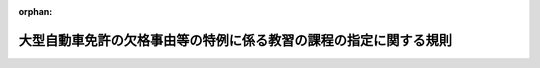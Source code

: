 .. _504M60400000004_20250324_506M60400000016:

:orphan:

==================================================================
大型自動車免許の欠格事由等の特例に係る教習の課程の指定に関する規則
==================================================================

.. raw:: html
    
    
    <main id="contentsLaw" class="active">
    <div id="innerDocument" class="active">
    
    
    
    
    <div style="margin-bottom: 12px;">
    <div id="lawTitleNo" style="font-size: 1.067rem; font-weight: bold;" class="_shokanBoxParent">令和四年国家公安委員会規則第四号<div class="_shokanBox"></div>
    <div class="_inyoBox" id="_inyo_"></div>
    </div>
    <div id="lawTitle" style="margin-left: 3rem; font-size: 1.5rem; font-weight: bold; line-height: 1.25em;" class="_shokanBoxParent">
    <span data-xpath="">大型自動車免許の欠格事由等の特例に係る教習の課程の指定に関する規則</span><div class="_shokanBox" id="_shokan_"><div class="_shokanBtnIcons"></div></div>
    <div class="_inyoBox" id="_inyo_"></div>
    </div>
    </div><section id="EnactStatement" class="active EnactStatement"><div class="_div_EnactStatement _shokanBoxParent" style="text-indent: 1em;">
    <span data-xpath="">道路交通法施行令（昭和三十五年政令第二百七十号）第三十二条の七第二号、第三十二条の八第二号並びに第三十四条第二項、第四項、第五項、第七項、第八項及び第十項の規定に基づき、大型自動車免許の欠格事由等の特例に係る教習の課程の指定に関する規則を次のように定める。</span><div class="_shokanBox" id="_shokan_"><div class="_shokanBtnIcons"></div></div>
    <div class="_inyoBox" id="_inyo_"></div>
    </div></section><section id="MainProvision" class="active MainProvision"><section id="" class="active Article"><div style="margin-left: 1em; font-weight: bold;" class="_div_ArticleCaption _shokanBoxParent">
    <span data-xpath="">（指定の基準等）</span><div class="_shokanBox" id="_shokan_"><div class="_shokanBtnIcons"></div></div>
    <div class="_inyoBox" id="_inyo_"></div>
    </div>
    <div style="margin-left: 1em; text-indent: -1em;" id="" class="_div_ArticleTitle _shokanBoxParent">
    <span style="font-weight: bold;">第一条</span>　<span data-xpath="">道路交通法施行令（以下この条及び次条において「令」という。）第三十二条の七第二号、第三十二条の八第二号又は第三十四条第二項、第四項、第五項、第七項、第八項若しくは第十項の規定による指定は、道路交通法（昭和三十五年法律第百五号。以下この条において「法」という。）第九十八条第二項の規定による届出をした自動車教習所（以下この条、次条及び第四条において「届出自動車教習所」という。）が行う教習の課程について、当該届出自動車教習所を設置し、又は管理する者の申請に基づき行うものとする。</span><div class="_shokanBox" id="_shokan_"><div class="_shokanBtnIcons"></div></div>
    <div class="_inyoBox" id="_inyo_"></div>
    </div>
    <div style="margin-left: 1em; text-indent: -1em;" class="_div_ParagraphSentence _shokanBoxParent">
    <span style="font-weight: bold;">２</span>　<span data-xpath="">令第三十二条の七第二号の規定による指定の基準は、次に掲げるとおりとする。</span><div class="_shokanBox" id="_shokan_"><div class="_shokanBtnIcons"></div></div>
    <div class="_inyoBox" id="_inyo_"></div>
    </div>
    <div id="" style="margin-left: 2em; text-indent: -1em;" class="_div_ItemSentence _shokanBoxParent">
    <span style="font-weight: bold;">一</span>　<span data-xpath="">令第三十五条第一項各号に掲げる要件を備えた当該届出自動車教習所を管理する者が置かれている届出自動車教習所において行われるものであること。</span><div class="_shokanBox" id="_shokan_"><div class="_shokanBtnIcons"></div></div>
    <div class="_inyoBox" id="_inyo_"></div>
    </div>
    <div id="" style="margin-left: 2em; text-indent: -1em;" class="_div_ItemSentence _shokanBoxParent">
    <span style="font-weight: bold;">二</span>　<span data-xpath="">届出自動車教習所において自動車の運転に関する技能及び知識の教習に従事する職員であって、次のいずれにも該当するものにより行われるものであること。</span><div class="_shokanBox" id="_shokan_"><div class="_shokanBtnIcons"></div></div>
    <div class="_inyoBox" id="_inyo_"></div>
    </div>
    <div style="margin-left: 3em; text-indent: -1em;" class="_div_Subitem1Sentence _shokanBoxParent">
    <span style="font-weight: bold;">イ</span>　<span data-xpath="">普通自動車対応免許（法第七十一条の五第三項に規定する普通自動車対応免許をいう。第四項第二号イ（第五項、第七項及び第九項において準用する場合を含む。）において同じ。）を現に受けている者（運転免許の効力を停止されている者を除く。）であること。</span><div class="_shokanBox" id="_shokan_"><div class="_shokanBtnIcons"></div></div>
    <div class="_inyoBox"></div>
    </div>
    <div style="margin-left: 3em; text-indent: -1em;" class="_div_Subitem1Sentence _shokanBoxParent">
    <span style="font-weight: bold;">ロ</span>　<span data-xpath="">普通自動車免許に係る教習指導員資格者証の交付を受けた者であること。</span><div class="_shokanBox" id="_shokan_"><div class="_shokanBtnIcons"></div></div>
    <div class="_inyoBox"></div>
    </div>
    <div style="margin-left: 3em; text-indent: -1em;" class="_div_Subitem1Sentence _shokanBoxParent">
    <span style="font-weight: bold;">ハ</span>　<span data-xpath="">運転適性指導員（法第百八条の四第一項第一号に規定する運転適性指導員をいう。次条第二項第三号において同じ。）であること。</span><div class="_shokanBox" id="_shokan_"><div class="_shokanBtnIcons"></div></div>
    <div class="_inyoBox"></div>
    </div>
    <div id="" style="margin-left: 2em; text-indent: -1em;" class="_div_ItemSentence _shokanBoxParent">
    <span style="font-weight: bold;">三</span>　<span data-xpath="">次に掲げる設備を使用して行われるものであること。</span><div class="_shokanBox" id="_shokan_"><div class="_shokanBtnIcons"></div></div>
    <div class="_inyoBox" id="_inyo_"></div>
    </div>
    <div style="margin-left: 3em; text-indent: -1em;" class="_div_Subitem1Sentence _shokanBoxParent">
    <span style="font-weight: bold;">イ</span>　<span data-xpath="">敷地の面積が八千平方メートル以上であり、かつ、種類、形状及び構造が道路交通法施行規則（昭和三十五年総理府令第六十号。以下この条において「府令」という。）別表第三に定める基準に適合するコース</span><div class="_shokanBox" id="_shokan_"><div class="_shokanBtnIcons"></div></div>
    <div class="_inyoBox"></div>
    </div>
    <div style="margin-left: 3em; text-indent: -1em;" class="_div_Subitem1Sentence _shokanBoxParent">
    <span style="font-weight: bold;">ロ</span>　<span data-xpath="">当該教習を行うために必要な数の普通自動車（前号に規定する職員が危険を防止するための応急の措置を講ずることができる装置を備えたものに限る。以下この項（次項、第六項及び第八項において準用する場合を含む。）において同じ。）</span><div class="_shokanBox" id="_shokan_"><div class="_shokanBtnIcons"></div></div>
    <div class="_inyoBox"></div>
    </div>
    <div style="margin-left: 3em; text-indent: -1em;" class="_div_Subitem1Sentence _shokanBoxParent">
    <span style="font-weight: bold;">ハ</span>　<span data-xpath="">イ及びロに掲げるもののほか、当該教習を行うために必要な建物その他の設備</span><div class="_shokanBox" id="_shokan_"><div class="_shokanBtnIcons"></div></div>
    <div class="_inyoBox"></div>
    </div>
    <div id="" style="margin-left: 2em; text-indent: -1em;" class="_div_ItemSentence _shokanBoxParent">
    <span style="font-weight: bold;">四</span>　<span data-xpath="">次に定めるところにより行われるものであること。</span><div class="_shokanBox" id="_shokan_"><div class="_shokanBtnIcons"></div></div>
    <div class="_inyoBox" id="_inyo_"></div>
    </div>
    <div style="margin-left: 3em; text-indent: -1em;" class="_div_Subitem1Sentence _shokanBoxParent">
    <span style="font-weight: bold;">イ</span>　<span data-xpath="">運転者としての資質の向上に関すること及び大型自動車の運転について必要な適性について行うこと。</span><div class="_shokanBox" id="_shokan_"><div class="_shokanBtnIcons"></div></div>
    <div class="_inyoBox"></div>
    </div>
    <div style="margin-left: 3em; text-indent: -1em;" class="_div_Subitem1Sentence _shokanBoxParent">
    <span style="font-weight: bold;">ロ</span>　<span data-xpath="">あらかじめ教習計画を作成し、これに基づいて行い、かつ、その方法は、普通自動車、視聴覚教材等必要な教材を用いて行うこと。</span><div class="_shokanBox" id="_shokan_"><div class="_shokanBtnIcons"></div></div>
    <div class="_inyoBox"></div>
    </div>
    <div style="margin-left: 3em; text-indent: -1em;" class="_div_Subitem1Sentence _shokanBoxParent">
    <span style="font-weight: bold;">ハ</span>　<span data-xpath="">届出自動車教習所のコース又は道路における普通自動車の運転をさせることにより行う検査、筆記又は口頭による検査その他の大型自動車の運転について必要な適性に関する調査に基づく個別的指導を含むものであること。</span><div class="_shokanBox" id="_shokan_"><div class="_shokanBtnIcons"></div></div>
    <div class="_inyoBox"></div>
    </div>
    <div style="margin-left: 3em; text-indent: -1em;" class="_div_Subitem1Sentence _shokanBoxParent">
    <span style="font-weight: bold;">ニ</span>　<span data-xpath="">教習時間は、一教習時限につき五十分とし、七時限以上行うこと。</span><div class="_shokanBox" id="_shokan_"><div class="_shokanBtnIcons"></div></div>
    <div class="_inyoBox"></div>
    </div>
    <div style="margin-left: 3em; text-indent: -1em;" class="_div_Subitem1Sentence _shokanBoxParent">
    <span style="font-weight: bold;">ホ</span>　<span data-xpath="">教習を受ける者一人に対する一日の教習時間（普通自動車による教習の教習時間に限る。）は、三時限を超えないこと（一日に三時限の教習を行う場合には、連続して三時限の教習を行わないこと。）。</span><div class="_shokanBox" id="_shokan_"><div class="_shokanBtnIcons"></div></div>
    <div class="_inyoBox"></div>
    </div>
    <div style="margin-left: 3em; text-indent: -1em;" class="_div_Subitem1Sentence _shokanBoxParent">
    <span style="font-weight: bold;">ヘ</span>　<span data-xpath="">同時にコースにおいて使用する自動車一台当たりのコース面積が二百平方メートル以下にならないようにして教習を行うこと。</span><div class="_shokanBox" id="_shokan_"><div class="_shokanBtnIcons"></div></div>
    <div class="_inyoBox"></div>
    </div>
    <div style="margin-left: 1em; text-indent: -1em;" class="_div_ParagraphSentence _shokanBoxParent">
    <span style="font-weight: bold;">３</span>　<span data-xpath="">令第三十二条の八第二号の規定による指定の基準については、前項の規定を準用する。</span><span data-xpath="">この場合において、同項第四号イ及びハ中「大型自動車」とあるのは、「中型自動車」と読み替えるものとする。</span><div class="_shokanBox" id="_shokan_"><div class="_shokanBtnIcons"></div></div>
    <div class="_inyoBox" id="_inyo_"></div>
    </div>
    <div style="margin-left: 1em; text-indent: -1em;" class="_div_ParagraphSentence _shokanBoxParent">
    <span style="font-weight: bold;">４</span>　<span data-xpath="">令第三十四条第二項の規定による指定の基準は、次に掲げるとおりとする。</span><div class="_shokanBox" id="_shokan_"><div class="_shokanBtnIcons"></div></div>
    <div class="_inyoBox" id="_inyo_"></div>
    </div>
    <div id="" style="margin-left: 2em; text-indent: -1em;" class="_div_ItemSentence _shokanBoxParent">
    <span style="font-weight: bold;">一</span>　<span data-xpath="">令第三十五条第一項各号に掲げる要件を備えた当該届出自動車教習所を管理する者が置かれている届出自動車教習所において行われるものであること。</span><div class="_shokanBox" id="_shokan_"><div class="_shokanBtnIcons"></div></div>
    <div class="_inyoBox" id="_inyo_"></div>
    </div>
    <div id="" style="margin-left: 2em; text-indent: -1em;" class="_div_ItemSentence _shokanBoxParent">
    <span style="font-weight: bold;">二</span>　<span data-xpath="">届出自動車教習所において自動車の運転に関する技能及び知識の教習に従事する職員であって、次のいずれにも該当するものにより行われるものであること。</span><div class="_shokanBox" id="_shokan_"><div class="_shokanBtnIcons"></div></div>
    <div class="_inyoBox" id="_inyo_"></div>
    </div>
    <div style="margin-left: 3em; text-indent: -1em;" class="_div_Subitem1Sentence _shokanBoxParent">
    <span style="font-weight: bold;">イ</span>　<span data-xpath="">普通自動車対応免許を現に受けている者（運転免許の効力を停止されている者を除き、第四号の表一の項第一欄ロに掲げる事項（鋭角コースの通過及び転回に限る。）、同欄ハに掲げる事項（転回に限る。）及び同欄ホに掲げる事項並びに同項第二欄第六号及び第七号に規定する教習効果の確認に係る教習にあっては、大型自動車第二種免許、中型自動車第二種免許又は普通自動車第二種免許を現に受けている者に限る。）であること。</span><div class="_shokanBox" id="_shokan_"><div class="_shokanBtnIcons"></div></div>
    <div class="_inyoBox"></div>
    </div>
    <div style="margin-left: 3em; text-indent: -1em;" class="_div_Subitem1Sentence _shokanBoxParent">
    <span style="font-weight: bold;">ロ</span>　<span data-xpath="">普通自動車免許に係る教習指導員資格者証の交付を受けた者であること。</span><div class="_shokanBox" id="_shokan_"><div class="_shokanBtnIcons"></div></div>
    <div class="_inyoBox"></div>
    </div>
    <div id="" style="margin-left: 2em; text-indent: -1em;" class="_div_ItemSentence _shokanBoxParent">
    <span style="font-weight: bold;">三</span>　<span data-xpath="">次に掲げる設備を使用して行われるものであること。</span><div class="_shokanBox" id="_shokan_"><div class="_shokanBtnIcons"></div></div>
    <div class="_inyoBox" id="_inyo_"></div>
    </div>
    <div style="margin-left: 3em; text-indent: -1em;" class="_div_Subitem1Sentence _shokanBoxParent">
    <span style="font-weight: bold;">イ</span>　<span data-xpath="">敷地の面積が八千平方メートル以上であり、かつ、種類、形状及び構造が府令別表第三に定める基準に適合するコース</span><div class="_shokanBox" id="_shokan_"><div class="_shokanBtnIcons"></div></div>
    <div class="_inyoBox"></div>
    </div>
    <div style="margin-left: 3em; text-indent: -1em;" class="_div_Subitem1Sentence _shokanBoxParent">
    <span style="font-weight: bold;">ロ</span>　<span data-xpath="">当該教習を行うために必要な数の普通自動車（前号に規定する職員が危険を防止するための応急の措置を講ずることができる装置を備えたものに限る。以下この項（次項、第七項及び第九項において準用する場合を含む。）において同じ。）及び運転シミュレーター（府令第三十三条第五項第一号ホに規定する運転シミュレーターをいう。次号（次項、第七項及び第九項において読み替えて準用する場合を含む。）において同じ。）</span><div class="_shokanBox" id="_shokan_"><div class="_shokanBtnIcons"></div></div>
    <div class="_inyoBox"></div>
    </div>
    <div style="margin-left: 3em; text-indent: -1em;" class="_div_Subitem1Sentence _shokanBoxParent">
    <span style="font-weight: bold;">ハ</span>　<span data-xpath="">イ及びロに掲げるもののほか、当該教習を行うために必要な建物その他の設備</span><div class="_shokanBox" id="_shokan_"><div class="_shokanBtnIcons"></div></div>
    <div class="_inyoBox"></div>
    </div>
    <div id="" style="margin-left: 2em; text-indent: -1em;" class="_div_ItemSentence _shokanBoxParent">
    <span style="font-weight: bold;">四</span>　<span data-xpath="">次の表の第一欄に掲げる教習事項の区分に応じ、同表の第二欄に掲げる教習方法により、あらかじめ教習計画を作成し、これに基づいて同表の第三欄に掲げる教習時間行われるものであること。</span><div class="_shokanBox" id="_shokan_"><div class="_shokanBtnIcons"></div></div>
    <div class="_inyoBox" id="_inyo_"></div>
    </div>
    <div class="_shokanBoxParent">
    <table class="Table" style="margin-left: 1em;">
    <tr class="TableRow">
    <td style="border-top: black solid 1px; border-bottom: black solid 1px; border-left: black solid 1px; border-right: black solid 1px;" class="col-pad"><div>
    <span data-xpath="">第一欄</span><br><span data-xpath="">（教習事項の区分）</span>
    </div></td>
    <td style="border-top: black solid 1px; border-bottom: black solid 1px; border-left: black solid 1px; border-right: black solid 1px;" class="col-pad"><div>
    <span data-xpath="">第二欄</span><br><span data-xpath="">（教習方法）</span>
    </div></td>
    <td style="border-top: black solid 1px; border-bottom: black solid 1px; border-left: black solid 1px; border-right: black solid 1px;" class="col-pad"><div>
    <span data-xpath="">第三欄</span><br><span data-xpath="">（教習時間）</span>
    </div></td>
    </tr>
    <tr class="TableRow">
    <td style="border-top: black solid 1px; border-bottom: black solid 1px; border-left: black solid 1px; border-right: black solid 1px;" class="col-pad"><div>
    <span data-xpath="">一　大型自動車の運転に必要な技能に関する次に掲げる事項</span><br><span data-xpath="">イ　自動車の構造を踏まえた各装置の操作その他自動車の運転に係る操作</span><br><span data-xpath="">ロ　交差点の通行、横断歩道及び踏切の通過、坂道における走行（坂道における一時停止及び発進を含む。）、鋭角コースの通過、方向変換、縦列駐車、転回その他の自動車の運転に係る走行（ハからヘまでに掲げる事項を除く。）</span><br><span data-xpath="">ハ　府令第二十一条の二の表に規定する交通法規に従い、道路及び交通の状況に応じた運転に係る走行（転回を含み、ニからヘまでに掲げる事項を除く。）</span><br><span data-xpath="">ニ　運転者が交通法規に従い、道路及び交通の状況に応じて設定した経路による走行</span><br><span data-xpath="">ホ　時間的余裕がない場合における安全な運転に係る走行</span><br><span data-xpath="">ヘ　危険の予測その他の安全な運転に必要な技能に基づく走行</span>
    </div></td>
    <td style="border-top: black solid 1px; border-bottom: black solid 1px; border-left: black solid 1px; border-right: black solid 1px;" class="col-pad"><div>
    <span data-xpath="">一　普通自動車を用いて行うこと。ただし、この項第一欄ホ及びヘに掲げる事項に係る教習（同欄ヘに掲げる事項に係る教習にあっては、当該教習の一部として行う他人の運転を観察させることによる教習（次号において「観察教習」という。）に限る。）は、運転シミュレーターを用いて行うことができる。</span><br><span data-xpath="">二　普通自動車による教習は、府令第三十三条第五項第一号ニに規定する単独教習により行うこと。ただし、この項第一欄ニ及びヘに掲げる事項に係る教習（同欄ヘに掲げる事項に係る教習にあっては、当該教習を二時限連続して行った後に引き続き二の項第一欄に掲げる事項に係る教習を行う場合におけるもの又はこの項第一欄ヘに掲げる事項に係る教習の一部として行う観察教習に限る。）は、同号ニに規定する複数教習（次号において「複数教習」という。）により行うことができる。</span><br><span data-xpath="">三　教習を受ける者一人に対する一日の教習時間は、三時限を超えないこと（一日に三時限の教習を行う場合には、連続して三時限の教習を行わないこと。ただし、複数教習又は運転シミュレーターによる教習を二時限行う場合は、この限りでない。）。</span><br><span data-xpath="">四　この項第一欄イ、ロ及びホに掲げる事項に係る教習は、届出自動車教習所のコースにおいて行うこと。ただし、同欄ホに掲げる事項に係る教習について、運転シミュレーターを用いて行う場合には、届出自動車教習所の建物その他の設備において行うこと。</span><br><span data-xpath="">五　この項第一欄ハ、ニ及びヘに掲げる事項に係る教習は、道路において行うこと。ただし、同欄ヘに掲げる事項に係る教習について、運転シミュレーターを用いて行う場合には、届出自動車教習所の建物その他の設備において行うこと。</span><br><span data-xpath="">六　この項第一欄イ及びロに掲げる事項に係る教習の最後の教習時限においてその教習効果の確認を行い、その成績が良好な者についてのみ同欄ハからヘまでに掲げる事項に係る教習を行うこと。</span><br><span data-xpath="">七　この項第一欄ハからヘまでに掲げる事項に係る教習の最後の教習時限において同欄イからヘまでに掲げる事項に係る教習の教習効果の確認を行い、その成績が良好な者についてのみ教習を修了すること。</span><br><span data-xpath="">八　同時にコースにおいて使用する自動車一台当たりのコース面積が二百平方メートル以下にならないようにして教習を行うこと。</span>
    </div></td>
    <td style="border-top: black solid 1px; border-bottom: black solid 1px; border-left: black solid 1px; border-right: black solid 1px;" class="col-pad"><div><span data-xpath="">二十七時限以上</span></div></td>
    </tr>
    <tr class="TableRow">
    <td style="border-top: black solid 1px; border-bottom: black solid 1px; border-left: black solid 1px; border-right: black solid 1px;" class="col-pad"><div><span data-xpath="">二　危険の予測その他の安全な運転に必要な知識</span></div></td>
    <td style="border-top: black solid 1px; border-bottom: black solid 1px; border-left: black solid 1px; border-right: black solid 1px;" class="col-pad"><div><span data-xpath="">教本、視聴覚教材等教習に必要な教材を用い、届出自動車教習所の建物その他の設備において行うこと。</span></div></td>
    <td style="border-top: black solid 1px; border-bottom: black solid 1px; border-left: black solid 1px; border-right: black solid 1px;" class="col-pad"><div><span data-xpath="">二時限以上</span></div></td>
    </tr>
    <tr class="TableRow"><td style="border-top: black solid 1px; border-bottom: black solid 1px; border-left: black solid 1px; border-right: black solid 1px;" class="col-pad" colspan="3"><div><span data-xpath="">備考　この表において、教習時間は、一教習時限につき五十分とする。</span></div></td></tr>
    </table>
    <div class="_shokanBox"></div>
    <div class="_inyoBox"></div>
    </div>
    <div style="margin-left: 1em; text-indent: -1em;" class="_div_ParagraphSentence _shokanBoxParent">
    <span style="font-weight: bold;">５</span>　<span data-xpath="">令第三十四条第四項の規定による指定の基準については、前項の規定を準用する。</span><span data-xpath="">この場合において、同項第四号の表一の項第一欄中「大型自動車」とあるのは、「中型自動車」と読み替えるものとする。</span><div class="_shokanBox" id="_shokan_"><div class="_shokanBtnIcons"></div></div>
    <div class="_inyoBox" id="_inyo_"></div>
    </div>
    <div style="margin-left: 1em; text-indent: -1em;" class="_div_ParagraphSentence _shokanBoxParent">
    <span style="font-weight: bold;">６</span>　<span data-xpath="">令第三十四条第五項の規定による指定の基準については、第二項の規定を準用する。</span><span data-xpath="">この場合において、同項第四号イ中「大型自動車」とあるのは「道路運送法（昭和二十六年法律第百八十三号）第二条第三項に規定する旅客自動車運送事業（以下「旅客自動車運送事業」という。）に係る旅客を運送する目的で行う法第八十五条第十一項に規定する旅客自動車（以下「旅客自動車」という。）」と、同号ハ中「大型自動車」とあるのは「旅客自動車運送事業に係る旅客を運送する目的で行う旅客自動車」と読み替えるものとする。</span><div class="_shokanBox" id="_shokan_"><div class="_shokanBtnIcons"></div></div>
    <div class="_inyoBox" id="_inyo_"></div>
    </div>
    <div style="margin-left: 1em; text-indent: -1em;" class="_div_ParagraphSentence _shokanBoxParent">
    <span style="font-weight: bold;">７</span>　<span data-xpath="">令第三十四条第七項の規定による指定の基準については、第四項の規定を準用する。</span><span data-xpath="">この場合において、同項第四号の表一の項第一欄中「大型自動車」とあるのは、「道路運送法（昭和二十六年法律第百八十三号）第二条第三項に規定する旅客自動車運送事業に係る旅客を運送する目的で行う法第八十五条第十一項に規定する旅客自動車」と読み替えるものとする。</span><div class="_shokanBox" id="_shokan_"><div class="_shokanBtnIcons"></div></div>
    <div class="_inyoBox" id="_inyo_"></div>
    </div>
    <div style="margin-left: 1em; text-indent: -1em;" class="_div_ParagraphSentence _shokanBoxParent">
    <span style="font-weight: bold;">８</span>　<span data-xpath="">令第三十四条第八項の規定による指定の基準については、第二項の規定を準用する。</span><span data-xpath="">この場合において、同項第四号イ中「大型自動車」とあるのは「法第七十五条の八の二第一項に規定する<ruby class="law-ruby">牽<rt class="law-ruby">けん</rt></ruby>引自動車（以下「<ruby class="law-ruby">牽<rt class="law-ruby">けん</rt></ruby>引自動車」という。）によって法第八十五条第十一項に規定する旅客用車両（以下「旅客用車両」という。）を道路運送法（昭和二十六年法律第百八十三号）第二条第三項に規定する旅客自動車運送事業（以下「旅客自動車運送事業」という。）に係る旅客を運送する目的で<ruby class="law-ruby">牽<rt class="law-ruby">けん</rt></ruby>引して行う当該<ruby class="law-ruby">牽<rt class="law-ruby">けん</rt></ruby>引自動車」と、同号ハ中「大型自動車」とあるのは「<ruby class="law-ruby">牽<rt class="law-ruby">けん</rt></ruby>引自動車によって旅客用車両を旅客自動車運送事業に係る旅客を運送する目的で<ruby class="law-ruby">牽<rt class="law-ruby">けん</rt></ruby>引して行う当該<ruby class="law-ruby">牽<rt class="law-ruby">けん</rt></ruby>引自動車」と読み替えるものとする。</span><div class="_shokanBox" id="_shokan_"><div class="_shokanBtnIcons"></div></div>
    <div class="_inyoBox" id="_inyo_"></div>
    </div>
    <div style="margin-left: 1em; text-indent: -1em;" class="_div_ParagraphSentence _shokanBoxParent">
    <span style="font-weight: bold;">９</span>　<span data-xpath="">令第三十四条第十項の規定による指定の基準については、第四項の規定を準用する。</span><span data-xpath="">この場合において、同項第四号の表一の項第一欄中「大型自動車」とあるのは、「法第七十五条の八の二第一項に規定する<ruby class="law-ruby">牽<rt class="law-ruby">けん</rt></ruby>引自動車によって法第八十五条第十一項に規定する旅客用車両を道路運送法（昭和二十六年法律第百八十三号）第二条第三項に規定する旅客自動車運送事業に係る旅客を運送する目的で<ruby class="law-ruby">牽<rt class="law-ruby">けん</rt></ruby>引して行う当該<ruby class="law-ruby">牽<rt class="law-ruby">けん</rt></ruby>引自動車」と読み替えるものとする。</span><div class="_shokanBox" id="_shokan_"><div class="_shokanBtnIcons"></div></div>
    <div class="_inyoBox" id="_inyo_"></div>
    </div></section><section id="" class="active Article"><div style="margin-left: 1em; font-weight: bold;" class="_div_ArticleCaption _shokanBoxParent">
    <span data-xpath="">（指定の申請）</span><div class="_shokanBox" id="_shokan_"><div class="_shokanBtnIcons"></div></div>
    <div class="_inyoBox" id="_inyo_"></div>
    </div>
    <div style="margin-left: 1em; text-indent: -1em;" id="" class="_div_ArticleTitle _shokanBoxParent">
    <span style="font-weight: bold;">第二条</span>　<span data-xpath="">届出自動車教習所を設置し、又は管理する者は、令第三十二条の七第二号、第三十二条の八第二号又は第三十四条第二項、第四項、第五項、第七項、第八項若しくは第十項の規定による指定（以下「指定」という。）を受けようとするときは、別記様式第一号の申請書を当該届出自動車教習所の所在地を管轄する都道府県公安委員会（以下「公安委員会」という。）に提出しなければならない。</span><div class="_shokanBox" id="_shokan_"><div class="_shokanBtnIcons"></div></div>
    <div class="_inyoBox" id="_inyo_"></div>
    </div>
    <div style="margin-left: 1em; text-indent: -1em;" class="_div_ParagraphSentence _shokanBoxParent">
    <span style="font-weight: bold;">２</span>　<span data-xpath="">前項の申請書には、次に掲げる書類を添付しなければならない。</span><div class="_shokanBox" id="_shokan_"><div class="_shokanBtnIcons"></div></div>
    <div class="_inyoBox" id="_inyo_"></div>
    </div>
    <div id="" style="margin-left: 2em; text-indent: -1em;" class="_div_ItemSentence _shokanBoxParent">
    <span style="font-weight: bold;">一</span>　<span data-xpath="">当該届出自動車教習所を管理する者及び指定を受けようとする課程に係る教習に従事する職員の住民票の写し（住民基本台帳法（昭和四十二年法律第八十一号）第七条第五号に掲げる事項（外国人にあっては、同法第三十条の四十五に規定する国籍等）を記載したものに限る。）及び履歴書</span><div class="_shokanBox" id="_shokan_"><div class="_shokanBtnIcons"></div></div>
    <div class="_inyoBox" id="_inyo_"></div>
    </div>
    <div id="" style="margin-left: 2em; text-indent: -1em;" class="_div_ItemSentence _shokanBoxParent">
    <span style="font-weight: bold;">二</span>　<span data-xpath="">指定を受けようとする課程に係る教習に従事する職員が交付を受けた教習指導員資格者証の写し及び運転免許証の写し（免許情報記録個人番号カード（法第九十五条の二第四項に規定する免許情報記録個人番号カードをいう。第六条において同じ。）を有する者にあっては、運転免許証の写しその他当該者が免許を受けていることを証するに足りる書面（電磁的記録で作成されているものを含む。））</span><div class="_shokanBox" id="_shokan_"><div class="_shokanBtnIcons"></div></div>
    <div class="_inyoBox" id="_inyo_"></div>
    </div>
    <div id="" style="margin-left: 2em; text-indent: -1em;" class="_div_ItemSentence _shokanBoxParent">
    <span style="font-weight: bold;">三</span>　<span data-xpath="">令第三十二条の七第二号、第三十二条の八第二号並びに第三十四条第五項及び第八項に規定する教習にあっては、指定を受けようとする課程に係る教習に従事する職員が運転適性指導員であることを証する書面</span><div class="_shokanBox" id="_shokan_"><div class="_shokanBtnIcons"></div></div>
    <div class="_inyoBox" id="_inyo_"></div>
    </div>
    <div id="" style="margin-left: 2em; text-indent: -1em;" class="_div_ItemSentence _shokanBoxParent">
    <span style="font-weight: bold;">四</span>　<span data-xpath="">コースの敷地並びにコースの種類、形状及び構造を明らかにした図面</span><div class="_shokanBox" id="_shokan_"><div class="_shokanBtnIcons"></div></div>
    <div class="_inyoBox" id="_inyo_"></div>
    </div>
    <div id="" style="margin-left: 2em; text-indent: -1em;" class="_div_ItemSentence _shokanBoxParent">
    <span style="font-weight: bold;">五</span>　<span data-xpath="">建物その他の設備の状況を明らかにした図面</span><div class="_shokanBox" id="_shokan_"><div class="_shokanBtnIcons"></div></div>
    <div class="_inyoBox" id="_inyo_"></div>
    </div>
    <div id="" style="margin-left: 2em; text-indent: -1em;" class="_div_ItemSentence _shokanBoxParent">
    <span style="font-weight: bold;">六</span>　<span data-xpath="">普通自動車及び運転シミュレーター一覧表</span><div class="_shokanBox" id="_shokan_"><div class="_shokanBtnIcons"></div></div>
    <div class="_inyoBox" id="_inyo_"></div>
    </div>
    <div id="" style="margin-left: 2em; text-indent: -1em;" class="_div_ItemSentence _shokanBoxParent">
    <span style="font-weight: bold;">七</span>　<span data-xpath="">教材一覧表</span><div class="_shokanBox" id="_shokan_"><div class="_shokanBtnIcons"></div></div>
    <div class="_inyoBox" id="_inyo_"></div>
    </div>
    <div id="" style="margin-left: 2em; text-indent: -1em;" class="_div_ItemSentence _shokanBoxParent">
    <span style="font-weight: bold;">八</span>　<span data-xpath="">教習事項、教習方法、教習時間等を定めた教習計画書</span><div class="_shokanBox" id="_shokan_"><div class="_shokanBtnIcons"></div></div>
    <div class="_inyoBox" id="_inyo_"></div>
    </div></section><section id="" class="active Article"><div style="margin-left: 1em; font-weight: bold;" class="_div_ArticleCaption _shokanBoxParent">
    <span data-xpath="">（指定書の交付）</span><div class="_shokanBox" id="_shokan_"><div class="_shokanBtnIcons"></div></div>
    <div class="_inyoBox" id="_inyo_"></div>
    </div>
    <div style="margin-left: 1em; text-indent: -1em;" id="" class="_div_ArticleTitle _shokanBoxParent">
    <span style="font-weight: bold;">第三条</span>　<span data-xpath="">公安委員会は、指定をしたときは、別記様式第二号の指定書を交付するものとする。</span><div class="_shokanBox" id="_shokan_"><div class="_shokanBtnIcons"></div></div>
    <div class="_inyoBox" id="_inyo_"></div>
    </div></section><section id="" class="active Article"><div style="margin-left: 1em; font-weight: bold;" class="_div_ArticleCaption _shokanBoxParent">
    <span data-xpath="">（変更の届出）</span><div class="_shokanBox" id="_shokan_"><div class="_shokanBtnIcons"></div></div>
    <div class="_inyoBox" id="_inyo_"></div>
    </div>
    <div style="margin-left: 1em; text-indent: -1em;" id="" class="_div_ArticleTitle _shokanBoxParent">
    <span style="font-weight: bold;">第四条</span>　<span data-xpath="">指定を受けた教習の課程（以下「特例教習課程」という。）に係る教習を行う届出自動車教習所（以下「特例教習実施施設」という。）を設置し、又は管理する者は、第二条第二項の規定により申請書に添付した書類の記載事項に変更があったときは、速やかにその旨を当該指定をした公安委員会に届け出なければならない。</span><div class="_shokanBox" id="_shokan_"><div class="_shokanBtnIcons"></div></div>
    <div class="_inyoBox" id="_inyo_"></div>
    </div></section><section id="" class="active Article"><div style="margin-left: 1em; font-weight: bold;" class="_div_ArticleCaption _shokanBoxParent">
    <span data-xpath="">（修了証明書の発行）</span><div class="_shokanBox" id="_shokan_"><div class="_shokanBtnIcons"></div></div>
    <div class="_inyoBox" id="_inyo_"></div>
    </div>
    <div style="margin-left: 1em; text-indent: -1em;" id="" class="_div_ArticleTitle _shokanBoxParent">
    <span style="font-weight: bold;">第五条</span>　<span data-xpath="">特例教習実施施設は、特例教習課程を修了した者に対し、別記様式第三号の修了証明書を発行することができる。</span><div class="_shokanBox" id="_shokan_"><div class="_shokanBtnIcons"></div></div>
    <div class="_inyoBox" id="_inyo_"></div>
    </div></section><section id="" class="active Article"><div style="margin-left: 1em; font-weight: bold;" class="_div_ArticleCaption _shokanBoxParent">
    <span data-xpath="">（帳簿）</span><div class="_shokanBox" id="_shokan_"><div class="_shokanBtnIcons"></div></div>
    <div class="_inyoBox" id="_inyo_"></div>
    </div>
    <div style="margin-left: 1em; text-indent: -1em;" id="" class="_div_ArticleTitle _shokanBoxParent">
    <span style="font-weight: bold;">第六条</span>　<span data-xpath="">特例教習実施施設は、帳簿を備え、次に掲げる事項を記載しなければならない。</span><div class="_shokanBox" id="_shokan_"><div class="_shokanBtnIcons"></div></div>
    <div class="_inyoBox" id="_inyo_"></div>
    </div>
    <div id="" style="margin-left: 2em; text-indent: -1em;" class="_div_ItemSentence _shokanBoxParent">
    <span style="font-weight: bold;">一</span>　<span data-xpath="">特例教習課程に係る教習を受けた者の住所、氏名、生年月日、性別及び運転免許証の番号又は免許情報記録個人番号カードに記録された免許情報記録（法第九十五条の二第二項第一号に規定する免許情報記録をいう。）の番号並びに当該特例教習課程の種別</span><div class="_shokanBox" id="_shokan_"><div class="_shokanBtnIcons"></div></div>
    <div class="_inyoBox" id="_inyo_"></div>
    </div>
    <div id="" style="margin-left: 2em; text-indent: -1em;" class="_div_ItemSentence _shokanBoxParent">
    <span style="font-weight: bold;">二</span>　<span data-xpath="">特例教習課程に係る教習事項及び当該教習事項について教習を行った年月日</span><div class="_shokanBox" id="_shokan_"><div class="_shokanBtnIcons"></div></div>
    <div class="_inyoBox" id="_inyo_"></div>
    </div>
    <div id="" style="margin-left: 2em; text-indent: -1em;" class="_div_ItemSentence _shokanBoxParent">
    <span style="font-weight: bold;">三</span>　<span data-xpath="">特例教習課程に係る教習に従事した職員の氏名</span><div class="_shokanBox" id="_shokan_"><div class="_shokanBtnIcons"></div></div>
    <div class="_inyoBox" id="_inyo_"></div>
    </div>
    <div id="" style="margin-left: 2em; text-indent: -1em;" class="_div_ItemSentence _shokanBoxParent">
    <span style="font-weight: bold;">四</span>　<span data-xpath="">特例教習課程に係る教習を受けた者が当該特例教習課程を修了した年月日</span><div class="_shokanBox" id="_shokan_"><div class="_shokanBtnIcons"></div></div>
    <div class="_inyoBox" id="_inyo_"></div>
    </div>
    <div style="margin-left: 1em; text-indent: -1em;" class="_div_ParagraphSentence _shokanBoxParent">
    <span style="font-weight: bold;">２</span>　<span data-xpath="">特例教習実施施設は、前項の帳簿を当該特例教習課程に係る教習を行った日から三年間保存しなければならない。</span><div class="_shokanBox" id="_shokan_"><div class="_shokanBtnIcons"></div></div>
    <div class="_inyoBox" id="_inyo_"></div>
    </div></section><section id="" class="active Article"><div style="margin-left: 1em; font-weight: bold;" class="_div_ArticleCaption _shokanBoxParent">
    <span data-xpath="">（電磁的方法による保存）</span><div class="_shokanBox" id="_shokan_"><div class="_shokanBtnIcons"></div></div>
    <div class="_inyoBox" id="_inyo_"></div>
    </div>
    <div style="margin-left: 1em; text-indent: -1em;" id="" class="_div_ArticleTitle _shokanBoxParent">
    <span style="font-weight: bold;">第七条</span>　<span data-xpath="">前条第一項各号に掲げる事項が電磁的方法（電子的方法、磁気的方法その他の人の知覚によって認識することができない方法をいう。）により記録され、当該記録が必要に応じ電子計算機その他の機器を用いて直ちに表示されることができるようにして保存されるときは、当該記録の保存をもって同条第二項に規定する当該事項が記載された帳簿の保存に代えることができる。</span><div class="_shokanBox" id="_shokan_"><div class="_shokanBtnIcons"></div></div>
    <div class="_inyoBox" id="_inyo_"></div>
    </div>
    <div style="margin-left: 1em; text-indent: -1em;" class="_div_ParagraphSentence _shokanBoxParent">
    <span style="font-weight: bold;">２</span>　<span data-xpath="">前項の規定による保存をする場合には、国家公安委員会が定める基準を確保するよう努めなければならない。</span><div class="_shokanBox" id="_shokan_"><div class="_shokanBtnIcons"></div></div>
    <div class="_inyoBox" id="_inyo_"></div>
    </div></section><section id="" class="active Article"><div style="margin-left: 1em; font-weight: bold;" class="_div_ArticleCaption _shokanBoxParent">
    <span data-xpath="">（報告又は資料の提出）</span><div class="_shokanBox" id="_shokan_"><div class="_shokanBtnIcons"></div></div>
    <div class="_inyoBox" id="_inyo_"></div>
    </div>
    <div style="margin-left: 1em; text-indent: -1em;" id="" class="_div_ArticleTitle _shokanBoxParent">
    <span style="font-weight: bold;">第八条</span>　<span data-xpath="">公安委員会は、この規則を施行するため必要な限度において、特例教習実施施設を設置し、又は管理する者に対し、当該特例教習実施施設の業務に関し報告又は資料の提出を求めることができる。</span><div class="_shokanBox" id="_shokan_"><div class="_shokanBtnIcons"></div></div>
    <div class="_inyoBox" id="_inyo_"></div>
    </div></section><section id="" class="active Article"><div style="margin-left: 1em; font-weight: bold;" class="_div_ArticleCaption _shokanBoxParent">
    <span data-xpath="">（指定の取消し等）</span><div class="_shokanBox" id="_shokan_"><div class="_shokanBtnIcons"></div></div>
    <div class="_inyoBox" id="_inyo_"></div>
    </div>
    <div style="margin-left: 1em; text-indent: -1em;" id="" class="_div_ArticleTitle _shokanBoxParent">
    <span style="font-weight: bold;">第九条</span>　<span data-xpath="">公安委員会は、特例教習課程が第一条第二項（同条第三項、第六項及び第八項において読み替えて準用する場合を含む。）又は第四項（同条第五項、第七項及び第九項において読み替えて準用する場合を含む。）の基準（当該特例教習課程に係るものに限る。）に適合しなくなったと認めるとき、特例教習実施施設を設置し若しくは管理する者が第四条の規定に違反したとき、特例教習実施施設が第五条の規定に違反して修了証明書を発行し若しくは第六条の規定に違反したとき、又は特例教習実施施設を設置し若しくは管理する者が前条の規定による報告若しくは資料の提出をせず若しくは虚偽の報告若しくは資料の提出をしたときは、その特例教習課程に係る指定を取り消すことができる。</span><div class="_shokanBox" id="_shokan_"><div class="_shokanBtnIcons"></div></div>
    <div class="_inyoBox" id="_inyo_"></div>
    </div>
    <div style="margin-left: 1em; text-indent: -1em;" class="_div_ParagraphSentence _shokanBoxParent">
    <span style="font-weight: bold;">２</span>　<span data-xpath="">公安委員会は、前項の規定により指定を取り消したときは、別記様式第四号の指定取消通知書により通知するものとする。</span><div class="_shokanBox" id="_shokan_"><div class="_shokanBtnIcons"></div></div>
    <div class="_inyoBox" id="_inyo_"></div>
    </div></section></section><section id="" class="active SupplProvision"><div class="_div_SupplProvisionLabel SupplProvisionLabel _shokanBoxParent" style="margin-bottom: 10px; margin-left: 3em; font-weight: bold;">
    <span data-xpath="">附　則</span><div class="_shokanBox" id="_shokan_"><div class="_shokanBtnIcons"></div></div>
    <div class="_inyoBox" id="_inyo_"></div>
    </div>
    <section class="active Paragraph"><div style="text-indent: 1em;" class="_div_ParagraphSentence _shokanBoxParent">
    <span data-xpath="">この規則は、道路交通法施行令の一部を改正する政令（令和四年政令第十六号）の施行の日（令和四年五月十三日）から施行する。</span><div class="_shokanBox" id="_shokan_"><div class="_shokanBtnIcons"></div></div>
    <div class="_inyoBox" id="_inyo_"></div>
    </div></section></section><section id="" class="active SupplProvision"><div class="_div_SupplProvisionLabel SupplProvisionLabel _shokanBoxParent" style="margin-bottom: 10px; margin-left: 3em; font-weight: bold;">
    <span data-xpath="">附　則</span>　（令和六年一一月一日国家公安委員会規則第一六号）　抄<div class="_shokanBox" id="_shokan_"><div class="_shokanBtnIcons"></div></div>
    <div class="_inyoBox" id="_inyo_"></div>
    </div>
    <section id="" class="active Article"><div style="margin-left: 1em; font-weight: bold;" class="_div_ArticleCaption _shokanBoxParent">
    <span data-xpath="">（施行期日）</span><div class="_shokanBox" id="_shokan_"><div class="_shokanBtnIcons"></div></div>
    <div class="_inyoBox" id="_inyo_"></div>
    </div>
    <div style="margin-left: 1em; text-indent: -1em;" id="" class="_div_ArticleTitle _shokanBoxParent">
    <span style="font-weight: bold;">第一条</span>　<span data-xpath="">この規則は、道路交通法の一部を改正する法律附則第一条第四号に掲げる規定の施行の日（令和七年三月二十四日）から施行する。</span><div class="_shokanBox" id="_shokan_"><div class="_shokanBtnIcons"></div></div>
    <div class="_inyoBox" id="_inyo_"></div>
    </div></section></section><section id="" class="active AppdxStyle"><div style="font-weight:600;" class="_div_AppdxStyleTitle _shokanBoxParent">別記様式第１号（第２条関係）<div class="_shokanBox" id="_shokan_"><div class="_shokanBtnIcons"></div></div>
    <div class="_inyoBox" id="_inyo_"></div>
    </div>
    <div>
              <a href="/./pict/2FH00000060327.pdf" target="_blank" style="margin-left:2em;" class="fig_pdf_icon"></a>
            </div></section><section id="" class="active AppdxStyle"><div style="font-weight:600;" class="_div_AppdxStyleTitle _shokanBoxParent">別記様式第２号（第３条関係）<div class="_shokanBox" id="_shokan_"><div class="_shokanBtnIcons"></div></div>
    <div class="_inyoBox" id="_inyo_"></div>
    </div>
    <div>
              <a href="/./pict/2FH00000060328.pdf" target="_blank" style="margin-left:2em;" class="fig_pdf_icon"></a>
            </div></section><section id="" class="active AppdxStyle"><div style="font-weight:600;" class="_div_AppdxStyleTitle _shokanBoxParent">別記様式第３号（第５条関係）<div class="_shokanBox" id="_shokan_"><div class="_shokanBtnIcons"></div></div>
    <div class="_inyoBox" id="_inyo_"></div>
    </div>
    <div>
              <a href="/./pict/2FH00000060329.pdf" target="_blank" style="margin-left:2em;" class="fig_pdf_icon"></a>
            </div></section><section id="" class="active AppdxStyle"><div style="font-weight:600;" class="_div_AppdxStyleTitle _shokanBoxParent">別記様式第４号（第９条関係）<div class="_shokanBox" id="_shokan_"><div class="_shokanBtnIcons"></div></div>
    <div class="_inyoBox" id="_inyo_"></div>
    </div>
    <div>
              <a href="/./pict/2FH00000060330.pdf" target="_blank" style="margin-left:2em;" class="fig_pdf_icon"></a>
            </div></section>
    
    
    
    
    
    </div>
    </main>
    
    
